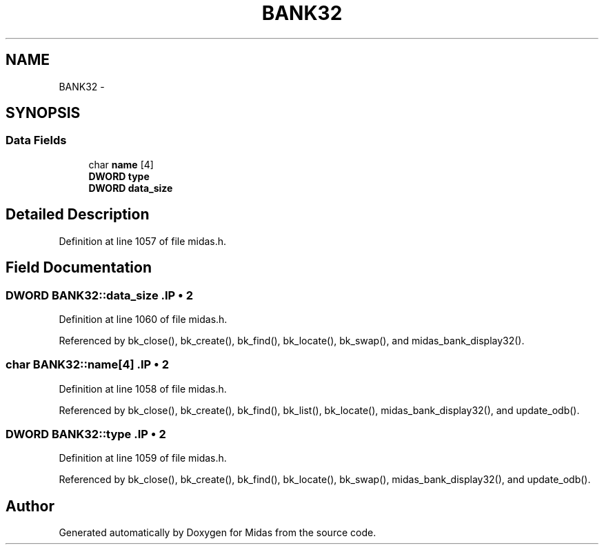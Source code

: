 .TH "BANK32" 3 "31 May 2012" "Version 2.3.0-0" "Midas" \" -*- nroff -*-
.ad l
.nh
.SH NAME
BANK32 \- 
.SH SYNOPSIS
.br
.PP
.SS "Data Fields"

.in +1c
.ti -1c
.RI "char \fBname\fP [4]"
.br
.ti -1c
.RI "\fBDWORD\fP \fBtype\fP"
.br
.ti -1c
.RI "\fBDWORD\fP \fBdata_size\fP"
.br
.in -1c
.SH "Detailed Description"
.PP 
Definition at line 1057 of file midas.h.
.SH "Field Documentation"
.PP 
.SS "\fBDWORD\fP \fBBANK32::data_size\fP".IP "\(bu" 2

.PP

.PP
Definition at line 1060 of file midas.h.
.PP
Referenced by bk_close(), bk_create(), bk_find(), bk_locate(), bk_swap(), and midas_bank_display32().
.SS "char \fBBANK32::name\fP[4]".IP "\(bu" 2

.PP

.PP
Definition at line 1058 of file midas.h.
.PP
Referenced by bk_close(), bk_create(), bk_find(), bk_list(), bk_locate(), midas_bank_display32(), and update_odb().
.SS "\fBDWORD\fP \fBBANK32::type\fP".IP "\(bu" 2

.PP

.PP
Definition at line 1059 of file midas.h.
.PP
Referenced by bk_close(), bk_create(), bk_find(), bk_locate(), bk_swap(), midas_bank_display32(), and update_odb().

.SH "Author"
.PP 
Generated automatically by Doxygen for Midas from the source code.
